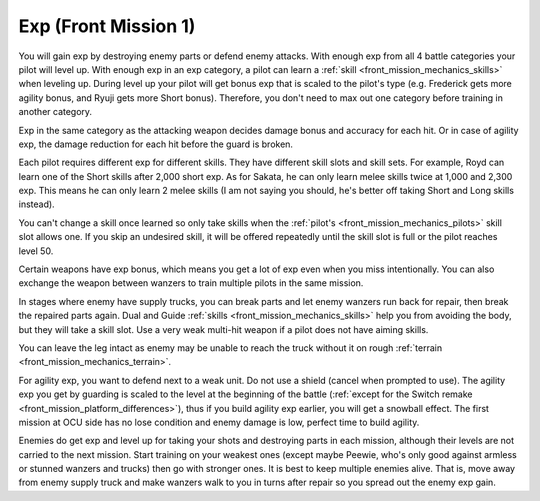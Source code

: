 .. meta::
   :description: You will gain exp by destroying enemy parts or defend enemy attack. With enough exp from all 4 battle categories your pilot will level up. With enough exp in an

.. _front_mission_mechanics_exp:

Exp (Front Mission 1)
===============================

You will gain exp by destroying enemy parts or defend enemy attacks. With enough exp from all 4 battle categories your pilot will level up. With enough exp in an exp category, a pilot can learn a :ref:`skill <front_mission_mechanics_skills>` when leveling up. During level up your pilot will get bonus exp that is scaled to the pilot's type (e.g. Frederick gets more agility bonus, and Ryuji gets more Short bonus). Therefore, you don't need to max out one category before training in another category.

Exp in the same category as the attacking weapon decides damage bonus and accuracy for each hit. Or in case of agility exp, the damage reduction for each hit before the guard is broken.

Each pilot requires different exp for different skills. They have different skill slots and skill sets. For example, Royd can learn one of the Short skills after 2,000 short exp. As for Sakata, he can only learn melee skills twice at 1,000 and 2,300 exp. This means he can only learn 2 melee skills (I am not saying you should, he's better off taking Short and Long skills instead). 

You can't change a skill once learned so only take skills when the :ref:`pilot's <front_mission_mechanics_pilots>` skill slot allows one. If you skip an undesired skill, it will be offered repeatedly until the skill slot is full or the pilot reaches level 50. 

Certain weapons have exp bonus, which means you get a lot of exp even when you miss intentionally. You can also exchange the weapon between wanzers to train multiple pilots in the same mission. 

In stages where enemy have supply trucks, you can break parts and let enemy wanzers run back for repair, then break the repaired parts again. Dual and Guide :ref:`skills <front_mission_mechanics_skills>` help you from avoiding the body, but they will take a skill slot. Use a very weak multi-hit weapon if a pilot does not have aiming skills.

You can leave the leg intact as enemy may be unable to reach the truck without it on rough :ref:`terrain <front_mission_mechanics_terrain>`\ .

For agility exp, you want to defend next to a weak unit. Do not use a shield (cancel when prompted to use). The agility exp you get by guarding is scaled to the level at the beginning of the battle (:ref:`except for the Switch remake <front_mission_platform_differences>`), thus if you build agility exp earlier, you will get a snowball effect. The first mission at OCU side has no lose condition and enemy damage is low, perfect time to build agility.

Enemies do get exp and level up for taking your shots and destroying parts in each mission, although their levels are not carried to the next mission. Start training on your weakest ones (except maybe Peewie, who's only good against armless or stunned wanzers and trucks) then go with stronger ones. It is best to keep multiple enemies alive. That is, move away from enemy supply truck and make wanzers walk to you in turns after repair so you spread out the enemy exp gain. 



